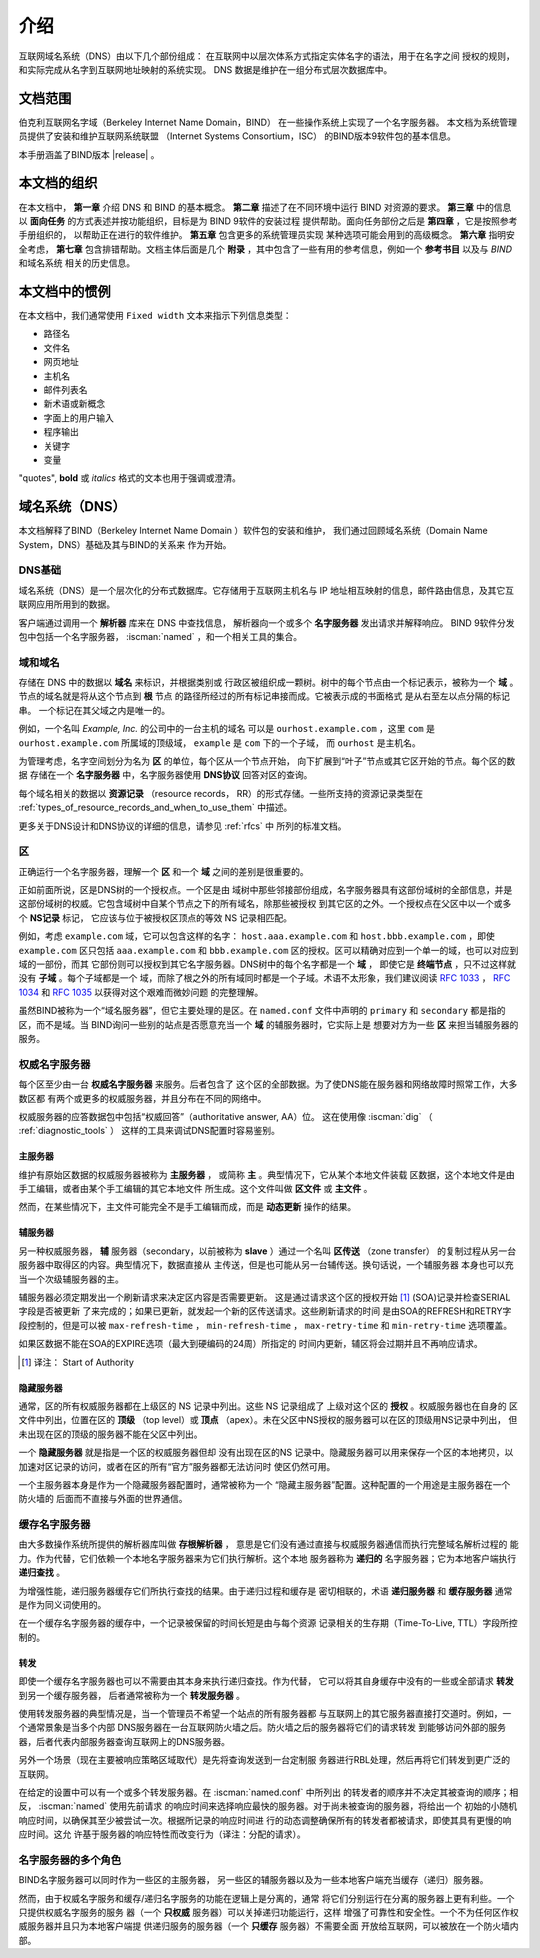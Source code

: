 .. Copyright (C) Internet Systems Consortium, Inc. ("ISC")
..
.. SPDX-License-Identifier: MPL-2.0
..
.. This Source Code Form is subject to the terms of the Mozilla Public
.. License, v. 2.0.  If a copy of the MPL was not distributed with this
.. file, you can obtain one at https://mozilla.org/MPL/2.0/.
..
.. See the COPYRIGHT file distributed with this work for additional
.. information regarding copyright ownership.

.. _Introduction:

介绍
============

互联网域名系统（DNS）由以下几个部份组成：
在互联网中以层次体系方式指定实体名字的语法，用于在名字之间
授权的规则，和实际完成从名字到互联网地址映射的系统实现。
DNS 数据是维护在一组分布式层次数据库中。

.. _doc_scope:

文档范围
-----------------

伯克利互联网名字域（Berkeley Internet Name Domain，BIND）
在一些操作系统上实现了一个名字服务器。
本文档为系统管理员提供了安装和维护互联网系统联盟
（Internet Systems Consortium，ISC）
的BIND版本9软件包的基本信息。

本手册涵盖了BIND版本 |release| 。

.. _organization:

本文档的组织
-----------------------------

在本文档中， **第一章** 介绍 DNS 和 BIND 的基本概念。 **第二章**
描述了在不同环境中运行 BIND 对资源的要求。
**第三章** 中的信息以 **面向任务**
的方式表述并按功能组织，目标是为 BIND 9软件的安装过程
提供帮助。面向任务部份之后是 **第四章** ，它是按照参考手册组织的，
以帮助正在进行的软件维护。 **第五章** 包含更多的系统管理员实现
某种选项可能会用到的高级概念。
**第六章** 指明安全考虑，
**第七章** 包含排错帮助。文档主体后面是几个
**附录** ，其中包含了一些有用的参考信息，例如一个
**参考书目** 以及与 *BIND* 和域名系统
相关的历史信息。

.. _conventions:

本文档中的惯例
---------------------------------

在本文档中，我们通常使用 ``Fixed width`` 文本来指示下列信息类型：

- 路径名
- 文件名
- 网页地址
- 主机名
- 邮件列表名
- 新术语或新概念
- 字面上的用户输入
- 程序输出
- 关键字
- 变量

"quotes", **bold** 或 *italics* 格式的文本也用于强调或澄清。

.. _dns_overview:

域名系统（DNS）
----------------------------

本文档解释了BIND（Berkeley Internet Name Domain ）软件包的安装和维护，
我们通过回顾域名系统（Domain Name System，DNS）基础及其与BIND的关系来
作为开始。

.. _dns_fundamentals:

DNS基础
~~~~~~~~~~~~~~~~

域名系统（DNS）是一个层次化的分布式数据库。它存储用于互联网主机名与
IP 地址相互映射的信息，邮件路由信息，及其它互联网应用所用到的数据。

客户端通过调用一个 **解析器** 库来在 DNS 中查找信息，
解析器向一个或多个 **名字服务器** 发出请求并解释响应。
BIND 9软件分发包中包括一个名字服务器，
:iscman:`named` ，和一个相关工具的集合。

.. _domain_names:

域和域名
~~~~~~~~~~~~~~~~~~~~~~~~

存储在 DNS 中的数据以 **域名** 来标识，并根据类别或
行政区被组织成一颗树。树中的每个节点由一个标记表示，被称为一个
**域** 。节点的域名就是将从这个节点到 **根** 节点
的路径所经过的所有标记串接而成。它被表示成的书面格式
是从右至左以点分隔的标记串。 一个标记在其父域之内是唯一的。

例如，一个名叫 *Example, Inc.* 的公司中的一台主机的域名
可以是 ``ourhost.example.com`` ，这里 ``com``
是 ``ourhost.example.com`` 所属域的顶级域，
``example`` 是 ``com`` 下的一个子域，
而 ``ourhost`` 是主机名。

为管理考虑，名字空间划分为名为 **区** 的单位，每个区从一个节点开始，
向下扩展到“叶子”节点或其它区开始的节点。每个区的数据
存储在一个 **名字服务器** 中，名字服务器使用
**DNS协议** 回答对区的查询。

每个域名相关的数据以 **资源记录** （resource records，
RR）的形式存储。一些所支持的资源记录类型在
:ref:`types_of_resource_records_and_when_to_use_them`
中描述。

更多关于DNS设计和DNS协议的详细的信息，请参见 :ref:`rfcs` 中
所列的标准文档。

区
~~~~~

正确运行一个名字服务器，理解一个 **区** 和一个
**域** 之间的差别是很重要的。

正如前面所说，区是DNS树的一个授权点。一个区是由
域树中那些邻接部份组成，名字服务器具有这部份域树的全部信息，并是
这部份域树的权威。它包含域树中自某个节点之下的所有域名，除那些被授权
到其它区的之外。一个授权点在父区中以一个或多个 **NS记录** 标记，
它应该与位于被授权区顶点的等效 NS 记录相匹配。

例如，考虑 ``example.com`` 域，它可以包含这样的名字：
``host.aaa.example.com`` 和 ``host.bbb.example.com`` ，即使
``example.com`` 区只包括 ``aaa.example.com`` 和 ``bbb.example.com``
区的授权。区可以精确对应到一个单一的域，也可以对应到域的一部份，而其
它部份则可以授权到其它名字服务器。DNS树中的每个名字都是一个 **域** ，
即使它是 **终端节点** ，只不过这样就没有 **子域** 。每个子域都是一个
域，而除了根之外的所有域同时都是一个子域。术语不太形象，我们建议阅读
:rfc:`1033` ， :rfc:`1034` 和 :rfc:`1035` 以获得对这个艰难而微妙问题
的完整理解。

虽然BIND被称为一个“域名服务器”，但它主要处理的是区。在 ``named.conf``
文件中声明的 ``primary`` 和 ``secondary`` 都是指的区，而不是域。当
BIND询问一些别的站点是否愿意充当一个 **域** 的辅服务器时，它实际上是
想要对方为一些 **区** 来担当辅服务器的服务。

.. _auth_servers:

权威名字服务器
~~~~~~~~~~~~~~~~~~~~~~~~~~

每个区至少由一台 **权威名字服务器** 来服务。后者包含了
这个区的全部数据。为了使DNS能在服务器和网络故障时照常工作，大多数区都
有两个或更多的权威服务器，并且分布在不同的网络中。

权威服务器的应答数据包中包括“权威回答”（authoritative answer, AA）位。
这在使用像 :iscman:`dig` （ :ref:`diagnostic_tools` ）
这样的工具来调试DNS配置时容易鉴别。

.. _primary_master:

主服务器
^^^^^^^^^^^^^

维护有原始区数据的权威服务器被称为 **主服务器** ，
或简称 **主** 。典型情况下，它从某个本地文件装载
区数据，这个本地文件是由手工编辑，或者由某个手工编辑的其它本地文件
所生成。这个文件叫做 **区文件** 或 **主文件** 。

然而，在某些情况下，主文件可能完全不是手工编辑而成，而是
**动态更新** 操作的结果。

.. _secondary_server:

辅服务器
^^^^^^^^^^^^^

另一种权威服务器， **辅** 服务器（secondary，以前被称为
**slave** ）通过一个名叫 **区传送** （zone transfer）
的复制过程从另一台服务器中取得区的内容。典型情况下，数据直接从
主传送，但是也可能从另一台辅传送。换句话说，一个辅服务器
本身也可以充当一个次级辅服务器的主。

辅服务器必须定期发出一个刷新请求来决定区内容是否需要更新。
这是通过请求这个区的授权开始 [#]_ (SOA)记录并检查SERIAL字段是否被更新
了来完成的；如果已更新，就发起一个新的区传送请求。这些刷新请求的时间
是由SOA的REFRESH和RETRY字段控制的，但是可以被
``max-refresh-time`` ，
``min-refresh-time`` ，
``max-retry-time`` 和
``min-retry-time`` 选项覆盖。

如果区数据不能在SOA的EXPIRE选项（最大到硬编码的24周）所指定的
时间内更新，辅区将会过期并且不再响应请求。

.. [#]
   译注： Start of Authority

.. _stealth_server:

隐藏服务器
^^^^^^^^^^^^^^^

通常，区的所有权威服务器都在上级区的 NS 记录中列出。这些 NS 记录组成了
上级对这个区的 **授权** 。权威服务器也在自身的
区文件中列出，位置在区的 **顶级** （top level）或
**顶点** （apex）。未在父区中NS授权的服务器可以在区的顶级用NS记录中列出，
但未出现在区的顶级的服务器不能在父区中列出。

一个 **隐藏服务器** 就是指是一个区的权威服务器但却
没有出现在区的NS 记录中。隐藏服务器可以用来保存一个区的本地拷贝，以
加速对区记录的访问，或者在区的所有“官方”服务器都无法访问时
使区仍然可用。

一个主服务器本身是作为一个隐藏服务器配置时，通常被称为一个
“隐藏主服务器”配置。这种配置的一个用途是主服务器在一个防火墙的
后面而不直接与外面的世界通信。

.. _cache_servers:

缓存名字服务器
~~~~~~~~~~~~~~~~~~~~

由大多数操作系统所提供的解析器库叫做 **存根解析器** ，
意思是它们没有通过直接与权威服务器通信而执行完整域名解析过程的
能力。作为代替，它们依赖一个本地名字服务器来为它们执行解析。这个本地
服务器称为 **递归的** 名字服务器；它为本地客户端执行
**递归查找** 。

为增强性能，递归服务器缓存它们所执行查找的结果。由于递归过程和缓存是
密切相联的，术语 **递归服务器** 和 **缓存服务器**
通常是作为同义词使用的。

在一个缓存名字服务器的缓存中，一个记录被保留的时间长短是由与每个资源
记录相关的生存期（Time-To-Live, TTL）字段所控制的。

.. _forwarder:

转发
^^^^^^^^^^

即使一个缓存名字服务器也可以不需要由其本身来执行递归查找。作为代替，
它可以将其自身缓存中没有的一些或全部请求 **转发** 到另一个缓存服务器，
后者通常被称为一个 **转发服务器** 。

使用转发服务器的典型情况是，当一个管理员不希望一个站点的所有服务器都
与互联网上的其它服务器直接打交道时。例如，一个通常景象是当多个内部
DNS服务器在一台互联网防火墙之后。防火墙之后的服务器将它们的请求转发
到能够访问外部的服务器，后者代表内部服务器查询互联网上的DNS服务器。

另外一个场景（现在主要被响应策略区域取代）是先将查询发送到一台定制服
务器进行RBL处理，然后再将它们转发到更广泛的互联网。

在给定的设置中可以有一个或多个转发服务器。在 :iscman:`named.conf` 中所列出
的转发者的顺序并不决定其被查询的顺序；相反， :iscman:`named` 使用先前请求
的响应时间来选择响应最快的服务器。对于尚未被查询的服务器，将给出一个
初始的小随机响应时间，以确保其至少被尝试一次。根据所记录的响应时间进
行的动态调整确保所有的转发者都被请求，即使其具有更慢的响应时间。这允
许基于服务器的响应特性而改变行为（译注：分配的请求）。

.. _multi_role:

名字服务器的多个角色
~~~~~~~~~~~~~~~~~~~~~~~~~~~~~~

BIND名字服务器可以同时作为一些区的主服务器，
另一些区的辅服务器以及为一些本地客户端充当缓存（递归）服务器。

然而，由于权威名字服务和缓存/递归名字服务的功能在逻辑上是分离的，通常
将它们分别运行在分离的服务器上更有利些。一个只提供权威名字服务的服务
器（一个 **只权威** 服务器）可以关掉递归功能运行，这样
增强了可靠性和安全性。一个不为任何区作权威服务器并且只为本地客户端提
供递归服务的服务器（一个 **只缓存** 服务器）不需要全面
开放给互联网，可以被放在一个防火墙内部。
